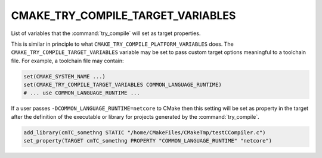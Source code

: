 CMAKE_TRY_COMPILE_TARGET_VARIABLES
----------------------------------

.. versionadded:: 3.20

List of variables that the :command:`try_compile` will set
as target properties.

This is similar in principle to what ``CMAKE_TRY_COMPILE_PLATFORM_VARIABLES``
does. The ``CMAKE_TRY_COMPILE_TARGET_VARIABLES`` variable may be set to pass
custom target options meaningful to a toolchain file.
For example, a toolchain file may contain:

.. code-block:: cmake

  set(CMAKE_SYSTEM_NAME ...)
  set(CMAKE_TRY_COMPILE_TARGET_VARIABLES COMMON_LANGUAGE_RUNTIME)
  # ... use COMMON_LANGUAGE_RUNTIME ...

If a user passes ``-DCOMMON_LANGUAGE_RUNTIME=netcore`` to CMake then this
setting will be set as property in the target after the definition of the executable
or library for projects generated by the :command:`try_compile`.

.. code-block:: cmake

  add_library(cmTC_somethng STATIC "/home/CMakeFiles/CMakeTmp/testCCompiler.c")
  set_property(TARGET cmTC_somethng PROPERTY "COMMON_LANGUAGE_RUNTIME" "netcore")
